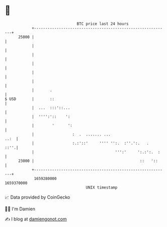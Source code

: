* 👋

#+begin_example
                                   BTC price last 24 hours                    
               +------------------------------------------------------------+ 
         25000 |                                                            | 
               |                                                            | 
               |                                                            | 
               |                                                            | 
               |                                                            | 
               |                                                            | 
               |       .                                                    | 
   $ USD       |       ::                                                   | 
               |  ...  :::'::...                                            | 
               |  '''':'::    ':                                            | 
               |        '      ':                                           | 
               |                 :  .  ....... ...                     ..:  | 
               |                 :.:'::'     '''' '':.  :''.':.   .    ::''.| 
               |                                    ''':'     ':.:':.  :    | 
         23000 |                                               ::   '::     | 
               +------------------------------------------------------------+ 
                1659280000                                        1659370000  
                                       UNIX timestamp                         
#+end_example
📈 Data provided by CoinGecko

🧑‍💻 I'm Damien

✍️ I blog at [[https://www.damiengonot.com][damiengonot.com]]
